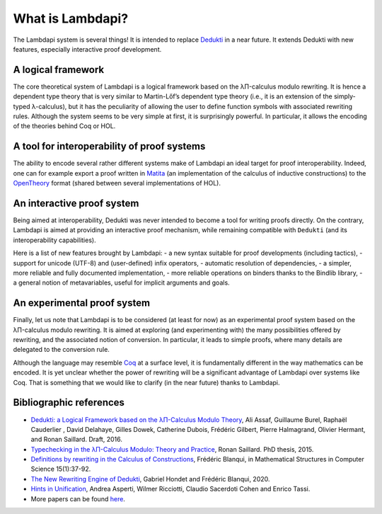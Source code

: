 What is Lambdapi?
=================

The Lambdapi system is several things! It is intended to replace `Dedukti`_ in
a near future. It extends Dedukti with new features, especially interactive
proof development.

A logical framework
-------------------

The core theoretical system of Lambdapi is a logical framework based on the
λΠ-calculus modulo rewriting. It is hence a dependent type theory that is very
similar to Martin-Lőf’s dependent type theory (i.e., it is an extension of the
simply-typed λ-calculus), but it has the peculiarity of allowing the user to
define function symbols with associated rewriting rules. Although the system
seems to be very simple at first, it is surprisingly powerful. In particular,
it allows the encoding of the theories behind Coq or HOL.

A tool for interoperability of proof systems
--------------------------------------------

The ability to encode several rather different systems make of Lambdapi an
ideal target for proof interoperability. Indeed, one can for example export a
proof written in `Matita`_ (an implementation of the calculus of inductive
constructions) to the `OpenTheory`_ format (shared between several
implementations of HOL).

An interactive proof system
---------------------------

Being aimed at interoperability, Dedukti was never intended to become a tool
for writing proofs directly. On the contrary, Lambdapi is aimed at providing
an interactive proof mechanism, while remaining compatible with ``Dedukti``
(and its interoperability capabilities).

Here is a list of new features brought by Lambdapi: - a new syntax suitable
for proof developments (including tactics), - support for unicode (UTF-8) and
(user-defined) infix operators, - automatic resolution of dependencies, - a
simpler, more reliable and fully documented implementation, - more reliable
operations on binders thanks to the Bindlib library, - a general notion of
metavariables, useful for implicit arguments and goals.

An experimental proof system
----------------------------

Finally, let us note that Lambdapi is to be considered (at least for now) as
an experimental proof system based on the λΠ-calculus modulo rewriting. It is
aimed at exploring (and experimenting with) the many possibilities offered by
rewriting, and the associated notion of conversion. In particular, it leads to
simple proofs, where many details are delegated to the conversion rule.

Although the language may resemble `Coq`_ at a surface level, it is
fundamentally different in the way mathematics can be encoded. It is yet
unclear whether the power of rewriting will be a significant advantage of
Lambdapi over systems like Coq. That is something that we would like to
clarify (in the near future) thanks to Lambdapi.

Bibliographic references
------------------------

-  `Dedukti: a Logical Framework based on the λΠ-Calculus Modulo
   Theory <http://www.lsv.fr/~dowek/Publi/expressing.pdf>`__, Ali Assaf,
   Guillaume Burel, Raphaël Cauderlier , David Delahaye, Gilles Dowek,
   Catherine Dubois, Frédéric Gilbert, Pierre Halmagrand, Olivier
   Hermant, and Ronan Saillard. Draft, 2016.

-  `Typechecking in the λΠ-Calculus Modulo: Theory and
   Practice <https://hal.inria.fr/tel-01299180>`__, Ronan Saillard. PhD
   thesis, 2015.

-  `Definitions by rewriting in the Calculus of
   Constructions <https://doi.org/10.1017/S0960129504004426>`__,
   Frédéric Blanqui, in Mathematical Structures in Computer Science
   15(1):37-92.

-  `The New Rewriting Engine of
   Dedukti <https://www.semanticscholar.org/paper/The-New-Rewriting-Engine-of-Dedukti-Hondet-Blanqui/8ff6f9790779f9345ffa9bb02679b40e8d1d83aa>`__,
   Gabriel Hondet and Frédéric Blanqui, 2020.

-  `Hints in
   Unification <http://www.cs.unibo.it/~asperti/PAPERS/tphol09.pdf>`__,
   Andrea Asperti, Wilmer Ricciotti, Claudio Sacerdoti Cohen and Enrico
   Tassi.

-  More papers can be found
   `here <https://haltools.inria.fr/Public/afficheRequetePubli.php?labos_exp=deducteam&CB_auteur=oui&CB_titre=oui&CB_identifiant=oui&CB_article=oui&langue=Anglais&tri_exp=annee_publi&tri_exp2=typdoc&tri_exp3=date_publi&ordre_aff=TA&Fen=Aff&css=../css/VisuRubriqueEncadre.css>`__.

.. _Dedukti: https://deducteam.github.io/
.. _Coq: http://coq.inria.fr
.. _Matita: http://matita.cs.unibo.it/
.. _OpenTheory: http://www.gilith.com/opentheory/
